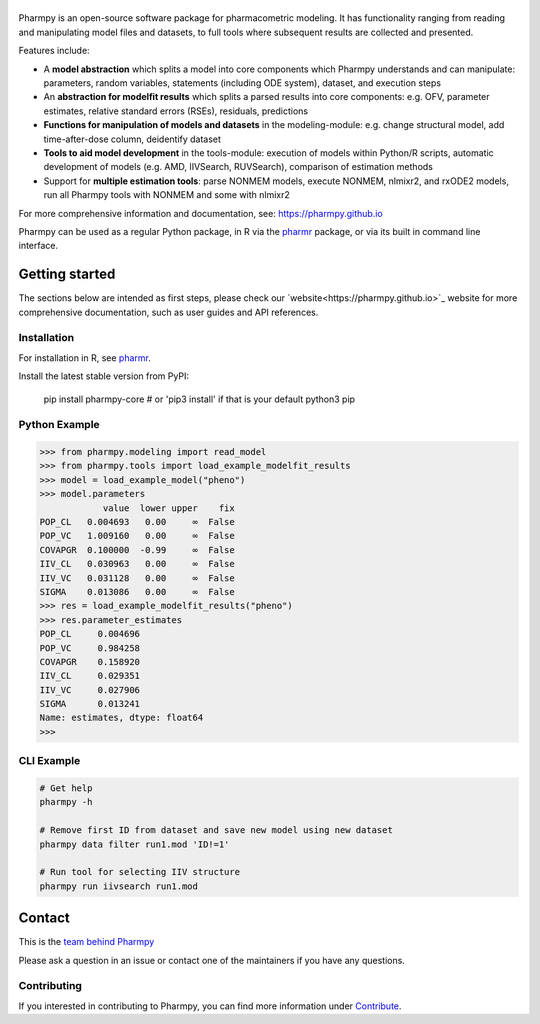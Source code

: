 |badge1| |badge2| |badge3| |badge4| |badge5| |badge6|

.. |badge1| image:: https://img.shields.io/pypi/v/pharmpy-core.svg
   :target: https://pypi.org/project/pharmpy-core

.. |badge2| image:: https://img.shields.io/pypi/l/pharmpy-core.svg
   :target: https://github.com/pharmpy/pharmpy/blob/main/LICENSE.LESSER

.. |badge3| image:: https://github.com/pharmpy/pharmpy/actions/workflows/main.yml/badge.svg
    :target: https://github.com/pharmpy/pharmpy/actions

.. |badge4| image:: https://img.shields.io/pypi/pyversions/pharmpy-core
   :target: https://www.python.org/downloads/

.. |badge5| image:: https://img.shields.io/badge/code%20style-black-000000.svg
   :target: https://github.com/psf/black

.. |badge6| image:: https://codecov.io/gh/pharmpy/pharmpy/branch/main/graph/badge.svg?token=JZTHXXQPII
    :target: https://codecov.io/gh/pharmpy/pharmpy

.. _README:

|logo|
======

.. |logo| image:: docs/Pharmpy_logo.svg
   :width: 250

.. start-longdesc

Pharmpy is an open-source software package for pharmacometric modeling. It has functionality ranging from reading and
manipulating model files and datasets, to full tools where subsequent results are collected and presented.

Features include:

* A **model abstraction** which splits a model into core components which Pharmpy understands and can manipulate:
  parameters, random variables, statements (including ODE system), dataset, and execution steps
* An **abstraction for modelfit results** which splits a parsed results into core components: e.g. OFV, parameter
  estimates, relative standard errors (RSEs), residuals, predictions
* **Functions for manipulation of models and datasets** in the modeling-module: e.g. change structural model, add
  time-after-dose column, deidentify dataset
* **Tools to aid model development** in the tools-module: execution of models within Python/R scripts, automatic
  development of models (e.g. AMD, IIVSearch, RUVSearch), comparison of estimation methods
* Support for **multiple estimation tools**: parse NONMEM models, execute NONMEM, nlmixr2, and rxODE2 models, run all
  Pharmpy tools with NONMEM and some with nlmixr2

For more comprehensive information and documentation, see: https://pharmpy.github.io

Pharmpy can be used as a regular Python package, in R via the `pharmr <https://github.com/pharmpy/pharmr>`_ package,
or via its built in command line interface.

.. end-longdesc

Getting started
===============

The sections below are intended as first steps, please check our `website<https://pharmpy.github.io>`_ website for
more comprehensive documentation, such as user guides and API references.

Installation
------------

For installation in R, see `pharmr <https://github.com/pharmpy/pharmr>`_.

Install the latest stable version from PyPI:

    pip install pharmpy-core    # or 'pip3 install' if that is your default python3 pip

Python Example
--------------

.. code-block:: none

   >>> from pharmpy.modeling import read_model
   >>> from pharmpy.tools import load_example_modelfit_results
   >>> model = load_example_model("pheno")
   >>> model.parameters
               value  lower upper    fix
   POP_CL   0.004693   0.00     ∞  False
   POP_VC   1.009160   0.00     ∞  False
   COVAPGR  0.100000  -0.99     ∞  False
   IIV_CL   0.030963   0.00     ∞  False
   IIV_VC   0.031128   0.00     ∞  False
   SIGMA    0.013086   0.00     ∞  False
   >>> res = load_example_modelfit_results("pheno")
   >>> res.parameter_estimates
   POP_CL     0.004696
   POP_VC     0.984258
   COVAPGR    0.158920
   IIV_CL     0.029351
   IIV_VC     0.027906
   SIGMA      0.013241
   Name: estimates, dtype: float64
   >>>

CLI Example
-----------

.. code-block:: none

    # Get help
    pharmpy -h

    # Remove first ID from dataset and save new model using new dataset
    pharmpy data filter run1.mod 'ID!=1'

    # Run tool for selecting IIV structure
    pharmpy run iivsearch run1.mod


Contact
=======

This is the `team behind Pharmpy <https://pharmpy.github.io/latest/contributors.html>`_

Please ask a question in an issue or contact one of the maintainers if you have any questions.

Contributing
------------

If you interested in contributing to Pharmpy, you can find more information under
`Contribute <https://pharmpy.github.io/latest/contribute.html#contribute>`_.
